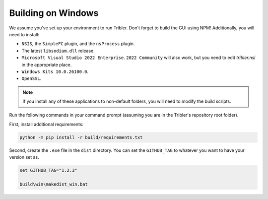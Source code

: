 Building on Windows
===================

We assume you've set up your environment to run Tribler.
Don't forget to build the GUI using NPM!
Additionally, you will need to install:

- ``NSIS``, the ``SimpleFC`` plugin, and the ``nsProcess`` plugin.
- The latest ``libsodium.dll`` release.
- ``Microsoft Visual Studio 2022 Enterprise``. ``2022 Community`` will also work, but you need to edit `tribler.nsi` in the appropriate place.
- ``Windows Kits 10.0.26100.0``.
- ``OpenSSL``.

.. note::
 If you install any of these applications to non-default folders, you will need to modify the build scripts.

Run the following commands in your command prompt (assuming you are in the Tribler's repository root folder).

First, install additional requirements:

.. code-block::

    python -m pip install -r build/requirements.txt


Second, create the ``.exe`` file in the ``dist`` directory.
You can set the ``GITHUB_TAG`` to whatever you want to have your version set as.

.. code-block::

    set GITHUB_TAG="1.2.3"

    build\win\makedist_win.bat
